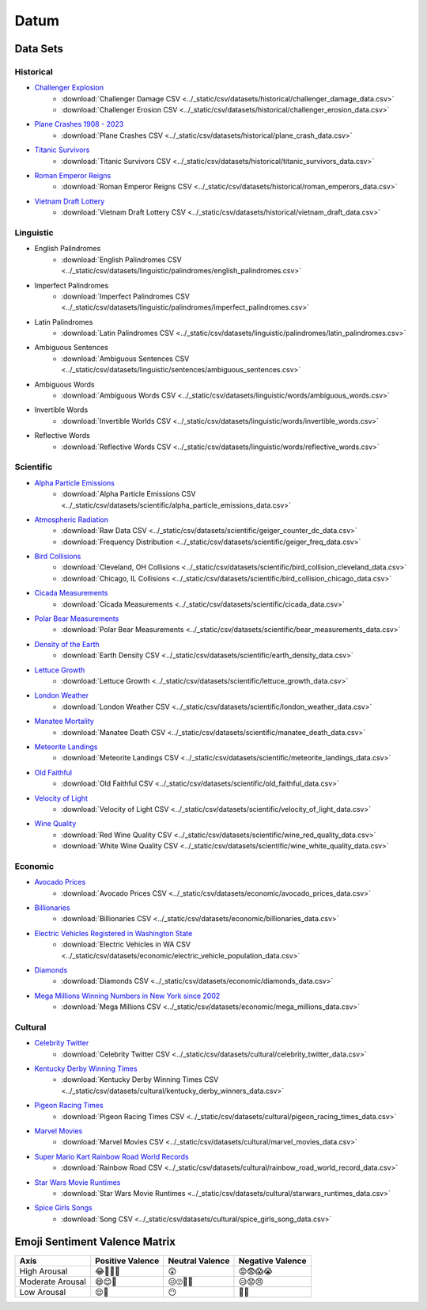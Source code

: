.. _datum:

Datum
=====

.. _datasets:

---------
Data Sets
---------

.. _historical-datasets:

Historical
----------

- `Challenger Explosion <https://www.randomservices.org/random/data/Challenger.html>`_
    - :download:`Challenger Damage CSV <../_static/csv/datasets/historical/challenger_damage_data.csv>`
    - :download:`Challenger Erosion CSV <../_static/csv/datasets/historical/challenger_erosion_data.csv>`
- `Plane Crashes 1908 - 2023 <https://www.kaggle.com/datasets/jogwums/air-crashes-full-data-1908-2023>`_
	- :download:`Plane Crashes CSV <../_static/csv/datasets/historical/plane_crash_data.csv>`
- `Titanic Survivors <https://www.kaggle.com/datasets/brendan45774/test-file>`_
    - :download:`Titanic Survivors CSV <../_static/csv/datasets/historical/titanic_survivors_data.csv>`
- `Roman Emperor Reigns <https://historum.com/t/league-table-of-roman-emperors-by-length-of-reign.21418/>`_ 
    - :download:`Roman Emperor Reigns CSV <../_static/csv/datasets/historical/roman_emperors_data.csv>`
- `Vietnam Draft Lottery <https://www.randomservices.org/random/data/Draft.html>`_
    - :download:`Vietnam Draft Lottery CSV <../_static/csv/datasets/historical/vietnam_draft_data.csv>`

.. _linguistic-datasets:

Linguistic
----------

- English Palindromes
    - :download:`English Palindromes CSV <../_static/csv/datasets/linguistic/palindromes/english_palindromes.csv>`
- Imperfect Palindromes
    - :download:`Imperfect Palindromes CSV <../_static/csv/datasets/linguistic/palindromes/imperfect_palindromes.csv>`
- Latin Palindromes
    - :download:`Latin Palindromes CSV <../_static/csv/datasets/linguistic/palindromes/latin_palindromes.csv>`
- Ambiguous Sentences
    - :download:`Ambiguous Sentences CSV <../_static/csv/datasets/linguistic/sentences/ambiguous_sentences.csv>`
- Ambiguous Words
    - :download:`Ambiguous Words CSV <../_static/csv/datasets/linguistic/words/ambiguous_words.csv>`
- Invertible Words
    - :download:`Invertible Worlds CSV <../_static/csv/datasets/linguistic/words/invertible_words.csv>`
- Reflective Words
    - :download:`Reflective Words CSV <../_static/csv/datasets/linguistic/words/reflective_words.csv>`

.. _scientific-datasets:

Scientific
----------

- `Alpha Particle Emissions <https://www.randomservices.org/random/data/Alpha.html>`_
    - :download:`Alpha Particle Emissions CSV <../_static/csv/datasets/scientific/alpha_particle_emissions_data.csv>`
- `Atmospheric Radiation <https://www.gmcmap.com/index.asp>`_
    - :download:`Raw Data CSV <../_static/csv/datasets/scientific/geiger_counter_dc_data.csv>`
    - :download:`Frequency Distribution <../_static/csv/datasets/scientific/geiger_freq_data.csv>`
- `Bird Collisions <https://datadryad.org/stash/dataset/doi:10.5061/dryad.8rr0498>`_
    - :download:`Cleveland, OH Collisions <../_static/csv/datasets/scientific/bird_collision_cleveland_data.csv>`
    - :download:`Chicago, IL Collisions <../_static/csv/datasets/scientific/bird_collision_chicago_data.csv>`
- `Cicada Measurements <https://www.randomservices.org/random/data/Cicada.html>`_
    - :download:`Cicada Measurements <../_static/csv/datasets/scientific/cicada_data.csv>`
- `Polar Bear Measurements <https://arcticdata.io/catalog/view/doi:10.5065/D60V89XD>`_
    - :download:`Polar Bear Measurements <../_static/csv/datasets/scientific/bear_measurements_data.csv>`
- `Density of the Earth <https://www.randomservices.org/random/data/Cavendish.html>`_
    - :download:`Earth Density CSV <../_static/csv/datasets/scientific/earth_density_data.csv>`
- `Lettuce Growth <https://www.kaggle.com/datasets/jjayfabor/lettuce-growth-days>`_
	- :download:`Lettuce Growth <../_static/csv/datasets/scientific/lettuce_growth_data.csv>`
- `London Weather <https://www.kaggle.com/datasets/emmanuelfwerr/london-weather-data>`_
    - :download:`London Weather CSV <../_static/csv/datasets/scientific/london_weather_data.csv>`
- `Manatee Mortality <https://myfwc.com/research/manatee/rescue-mortality-response/statistics/mortality/>`_
    - :download:`Manatee Death CSV <../_static/csv/datasets/scientific/manatee_death_data.csv>`
- `Meteorite Landings <https://data.nasa.gov/Space-Science/Meteorite-Landings/gh4g-9sfh>`_
    - :download:`Meteorite Landings CSV <../_static/csv/datasets/scientific/meteorite_landings_data.csv>`
- `Old Faithful <https://www.stat.cmu.edu/~larry/all-of-statistics/=data/faithful.dat>`_
    - :download:`Old Faithful CSV <../_static/csv/datasets/scientific/old_faithful_data.csv>`
- `Velocity of Light <https://www.randomservices.org/random/data/Michelson.html>`_
    - :download:`Velocity of Light CSV <../_static/csv/datasets/scientific/velocity_of_light_data.csv>`
- `Wine Quality <http://www.vinhoverde.pt/en/>`_
	- :download:`Red Wine Quality CSV <../_static/csv/datasets/scientific/wine_red_quality_data.csv>`
	- :download:`White Wine Quality CSV <../_static/csv/datasets/scientific/wine_white_quality_data.csv>`

.. _economic-datasets:

Economic
--------

- `Avocado Prices <https://www.kaggle.com/datasets/neuromusic/avocado-prices>`_
    - :download:`Avocado Prices CSV <../_static/csv/datasets/economic/avocado_prices_data.csv>`
- `Billionaries <https://www.kaggle.com/datasets/surajjha101/forbes-billionaires-data-preprocessed>`_
    - :download:`Billionaries CSV <../_static/csv/datasets/economic/billionaries_data.csv>`
- `Electric Vehicles Registered in Washington State <https://catalog.data.gov/dataset/electric-vehicle-population-data>`_
    - :download:`Electric Vehicles in WA CSV <../_static/csv/datasets/economic/electric_vehicle_population_data.csv>`
- `Diamonds <https://www.kaggle.com/datasets/shivam2503/diamonds>`_
    - :download:`Diamonds CSV <../_static/csv/datasets/economic/diamonds_data.csv>`
- `Mega Millions Winning Numbers in New York since 2002 <https://catalog.data.gov/dataset/lottery-mega-millions-winning-numbers-beginning-2002>`_
	- :download:`Mega Millions CSV <../_static/csv/datasets/economic/mega_millions_data.csv>`

.. _cultural-datasets:

Cultural
--------

- `Celebrity Twitter <https://www.kaggle.com/datasets/ahmedshahriarsakib/top-1000-twitter-celebrity-tweets-embeddings>`_
    - :download:`Celebrity Twitter CSV <../_static/csv/datasets/cultural/celebrity_twitter_data.csv>`
- `Kentucky Derby Winning Times <https://www.kaggle.com/datasets/danbraswell/kentucky-derby-winners-18752022?resource=download>`_
    - :download:`Kentucky Derby Winning Times CSV <../_static/csv/datasets/cultural/kentucky_derby_winners_data.csv>`
- `Pigeon Racing Times <https://github.com/joanby/python-ml-course/blob/master/datasets/pigeon-race/pigeon-racing.csv>`_
    - :download:`Pigeon Racing Times CSV <../_static/csv/datasets/cultural/pigeon_racing_times_data.csv>`
- `Marvel Movies <https://www.kaggle.com/datasets/joebeachcapital/marvel-movies>`_
    - :download:`Marvel Movies CSV <../_static/csv/datasets/cultural/marvel_movies_data.csv>`
- `Super Mario Kart Rainbow Road World Records <https://mkwrs.com/smk/display.php?track=Rainbow%20Road>`_
	- :download:`Rainbow Road CSV <../_static/csv/datasets/cultural/rainbow_road_world_record_data.csv>`
- `Star Wars Movie Runtimes <https://elara.chinchalinchin.com>`_
	- :download:`Star Wars Movie Runtimes <../_static/csv/datasets/cultural/starwars_runtimes_data.csv>`
- `Spice Girls Songs <https://github.com/jacquietran/spice_girls_data/tree/main>`_
	- :download:`Song CSV <../_static/csv/datasets/cultural/spice_girls_song_data.csv>`

.. _emoji-sentitment-valence-matrix:

------------------------------
Emoji Sentiment Valence Matrix
------------------------------

.. list-table:: 
  :header-rows: 1

  * - Axis
    - Positive Valence
    - Neutral Valence
    - Negative Valence
  * - High Arousal
    - 😂🤩🥳🥰
    - 😲
    - 😡😨😱😭
  * - Moderate Arousal
    - 😄😊🤗
    - 😐🙄🤨🤔
    - 😥😟😠
  * - Low Arousal
    - 😌🙂
    - 😶
    - 🙁😔
